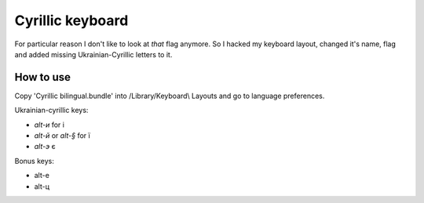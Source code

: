 Cyrillic keyboard
=================

For particular reason I don't like to look at *that* flag anymore.
So I hacked my keyboard layout, changed it's name, flag and
added missing Ukrainian-Cyrillic letters to it.

.. image:: screen.png

How to use
----------

Copy 'Cyrillic bilingual.bundle' into /Library/Keyboard\\ Layouts
and go to language preferences.

Ukrainian-cyrillic keys:

- `alt-и` for і
- `alt-й` or `alt-§` for ї
- `alt-э` є

Bonus keys:

- alt-е
- alt-ц

